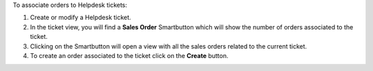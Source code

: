 To associate orders to Helpdesk tickets:

#. Create or modify a Helpdesk ticket.
#. In the ticket view, you will find a **Sales Order** Smartbutton which will show the number of orders associated to the ticket.
#. Clicking on the Smartbutton will open a view with all the sales orders related to the current ticket.
#. To create an order associated to the ticket click on the **Create** button.
